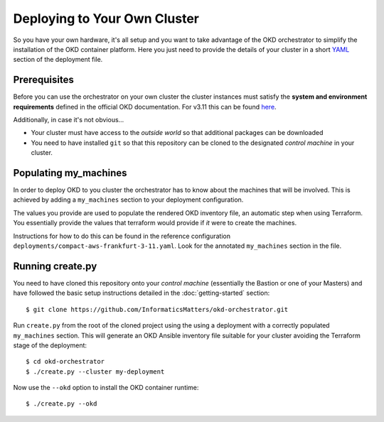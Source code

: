 #############################
Deploying to Your Own Cluster
#############################

So you have your own hardware, it's all setup and you want to take
advantage of the OKD orchestrator to simplify the installation of
the OKD container platform. Here you just need to provide the
details of your cluster in a short `YAML`_ section of the deployment file.

.. _yaml: https://yaml.org

Prerequisites
=============

Before you can use the orchestrator on your own cluster the cluster instances
must satisfy the **system and environment requirements** defined in the
official OKD documentation. For v3.11 this can be found `here`_.

Additionally, in case it's not obvious...

-   Your cluster must have access to the *outside world* so that additional
    packages can be downloaded
-   You need to have installed ``git`` so that this repository can be
    cloned to the designated *control machine* in your cluster.

.. _here: https://docs.okd.io/3.11/install/prerequisites.html

Populating my_machines
======================

In order to deploy OKD to you cluster the orchestrator has to know about
the machines that will be involved. This is achieved by adding a
``my_machines`` section to your deployment configuration.

The values you provide are used to populate the rendered OKD inventory file,
an automatic step when using Terraform. You essentially provide the values
that terraform would provide if *it* were to create the machines.

Instructions for how to do this can be found in the reference configuration
``deployments/compact-aws-frankfurt-3-11.yaml``. Look for the annotated
``my_machines`` section in the file.

Running create.py
=================

You need to have cloned this repository onto your *control machine*
(essentially the Bastion or one of your Masters) and have followed the
basic setup instructions detailed in the :doc:`getting-started` section::

    $ git clone https://github.com/InformaticsMatters/okd-orchestrator.git

Run ``create.py`` from the root of the cloned project using the
using a deployment with a correctly populated ``my_machines`` section.
This will generate an OKD Ansible inventory file suitable for your cluster
avoiding the Terraform stage of the deployment::

    $ cd okd-orchestrator
    $ ./create.py --cluster my-deployment

Now use the ``--okd`` option to install the OKD container runtime::

    $ ./create.py --okd
